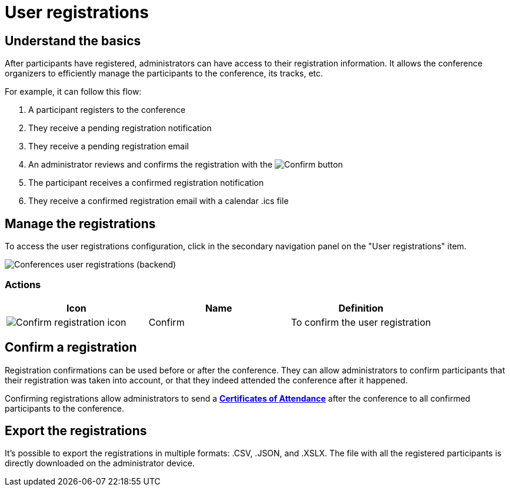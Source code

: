 = User registrations

== Understand the basics

After participants have registered, administrators can have access to their registration information. 
It allows the conference organizers to efficiently manage the participants to the conference, its tracks, etc. 

For example, it can follow this flow: 

. A participant registers to the conference
. They receive a pending registration notification
. They receive a pending registration email
. An administrator reviews and confirms the registration with the image:icons/action_activate.png[Confirm] button
. The participant receives a confirmed registration notification
. They receive a confirmed registration email with a calendar .ics file

== Manage the registrations

To access the user registrations configuration, click in the secondary navigation panel on the "User registrations" item. 

image::spaces/conferences/user_registrations.png[Conferences user registrations (backend)]

=== Actions 

|===
|Icon |Name |Definition

|image:icons/action_activate.png[Confirm registration icon]
|Confirm
|To confirm the user registration

|===

== Confirm a registration 

Registration confirmations can be used before or after the conference. 
They can allow administrators to confirm participants that their registration was taken into account, or 
that they indeed attended the conference after it happened. 

Confirming registrations allow administrators to send a 
xref:admin:spaces/conferences/registrations/certificates.adoc[**Certificates of Attendance**] after the conference to 
all confirmed participants to the conference. 

== Export the registrations

It's possible to export the registrations in multiple formats: .CSV, .JSON, and .XSLX.
The file with all the registered participants is directly downloaded on the administrator device. 
